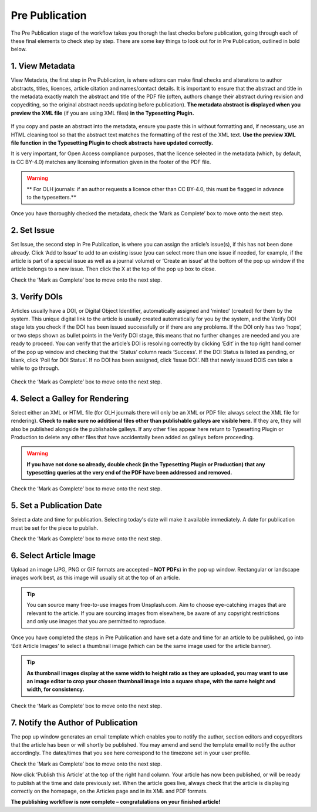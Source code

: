 Pre Publication
===============
The Pre Publication stage of the workflow takes you thorugh the last checks before publication, going through each of these final elements to check step by step.
There are some key things to look out for in Pre Publication, outlined in bold below.

1. View Metadata 
----------------
View Metadata, the first step in Pre Publication, is where editors can make final checks and alterations to author abstracts, titles, licences, article citation and names/contact details.
It is important to ensure that the abstract and title in the metadata exactly match the abstract and title of the PDF file (often, authors change their abstract during revision and copyediting, so the original abstract needs updating before publication). 
**The metadata abstract is displayed when you preview the XML file** (if you are using XML files) **in the Typesetting Plugin.**
 

.. figure:: ../nstatic/gifprepub.gif

If you copy and paste an abstract into the metadata, ensure you paste this in without formatting and, if necessary, use an HTML cleaning tool so that the abstract text matches the formatting of the rest of the XML text.
**Use the preview XML file function in the Typesetting Plugin to check abstracts have updated correctly.**

It is very important, for Open Access compliance purposes, that the licence selected in the metadata (which, by default, is CC BY-4.0) matches any licensing information given in the footer of the PDF file. 

.. warning::
   ** For OLH journals: if an author requests a licence other than CC BY-4.0, this must be flagged in advance to the typesetters.** 


Once you have thoroughly checked the metadata, check the ‘Mark as Complete’ box to move onto the next step. 

2. Set Issue
------------

Set Issue, the second step in Pre Publication, is where you can assign the article’s issue(s), if this has not been done already. 
Click ‘Add to Issue’ to add to an existing issue (you can select more than one issue if needed, for example, if the article is part of a special issue as well as a journal volume) or ‘Create an issue’ at the bottom of the pop up window if the article belongs to a new issue. Then click the X at the top of the pop up box to close.

Check the ‘Mark as Complete’ box to move onto the next step. 

3. Verify DOIs
--------------

Articles usually have a DOI, or Digital Object Identifier, automatically assigned and ‘minted’ (created) for them by the system. This unique digital link to the article is usually created automatically for you by the system, and the Verify DOI stage lets you check if the DOI has been issued successfully or if there are any problems.
If the DOI only has two ‘hops’, or two steps shown as bullet points in the Verify DOI stage, this means that no further changes are needed and you are ready to proceed. 
You can verify that the article’s DOI is resolving correctly by clicking ‘Edit’ in the top right hand corner of the pop up window and checking that the ‘Status’ column reads ‘Success’. If the DOI Status is listed as pending, or blank, click ‘Poll for DOI Status’. If no DOI has been assigned, click ‘Issue DOI’. NB that newly issued DOIS can take a while to go through.  


.. figure:: ../nstatic/prepubgif2.gif

Check the ‘Mark as Complete’ box to move onto the next step. 

4. Select a Galley for Rendering
--------------------------------

Select either an XML or HTML file (for OLH journals there will only be an XML or PDF file: always select the XML file for rendering).
**Check to make sure no additional files other than publishable galleys are visible here.** If they are, they will also be published alongside the publishable galleys. If any other files appear here return to Typesetting Plugin or Production to delete any other files that have accidentally been added as galleys before proceeding.


.. figure:: ../nstatic/prepubgif3.gif


.. warning::
   **If you have not done so already, double check (in the Typesetting Plugin or Production) that any typesetting queries at the very end of the PDF have been addressed and removed.** 


Check the ‘Mark as Complete’ box to move onto the next step. 

5. Set a Publication Date 
-------------------------

Select a date and time for publication. Selecting today's date will make it available immediately. A date for publication must be set for the piece to publish. 

Check the ‘Mark as Complete’ box to move onto the next step. 

6. Select Article Image 
-----------------------

Upload an image (JPG, PNG or GIF formats are accepted – **NOT PDFs**) in the pop up window. Rectangular or landscape images work best, as this image will usually sit at the top of an article. 


.. tip::
    You can source many free-to-use images from Unsplash.com. Aim to choose eye-catching images that are relevant to the article. If you are sourcing images from elsewhere, be aware of any copyright restrictions and only use images that you are permitted to reproduce.

Once you have completed the steps in Pre Publication and have set a date and time for an article to be published, go into ‘Edit Article Images’ to select a thumbnail image (which can be the same image used for the article banner). 


.. tip::
   **As thumbnail images display at the same width to height ratio as they are uploaded, you may want to use an image editor to crop your chosen thumbnail image into a square shape, with the same height and width, for consistency.** 

Check the ‘Mark as Complete’ box to move onto the next step.

7. Notify the Author of Publication 
-----------------------------------

The pop up window generates an email template which enables you to notify the author, section editors and copyeditors that the article has been or will shortly be published. You may amend and send the template email to notify the author accordingly. The dates/times that you see here correspond to the timezone set in your user profile. 

Check the ‘Mark as Complete’ box to move onto the next step. 

 

Now click ‘Publish this Article’ at the top of the right hand column. Your article has now been published, or will be ready to publish at the time and date previously set. When the article goes live, always check that the article is displaying correctly on the homepage, on the Articles page and in its XML and PDF formats.  

**The publishing workflow is now complete – congratulations on your finished article!**

 
